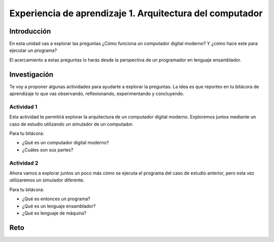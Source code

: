 Experiencia de aprendizaje 1. Arquitectura del computador
==========================================================

Introducción
--------------

En esta unidad vas a explorar las preguntas ¿Cómo funciona un computador digital 
moderno? Y ¿cómo hace este para ejecutar un programa?

El acercamiento a estas preguntas lo harás desde la perspectiva de un programador 
en lenguaje ensamblador.


Investigación 
---------------

Te voy a proponer algunas actividades para ayudarte a explorar la preguntas. La idea 
es que reportes en tu bitácora de aprendizaje lo que vas observando, reflexionando, 
experimentando y concluyendo.

Actividad 1
***************

Esta actividad te permitirá explorar la arquitectura de un computador digital moderno.
Exploremos juntos mediante un caso de estudio utilizando un simulador de un computador.

Para tu bitácora:

* ¿Qué es un computador digital moderno? 
* ¿Cuáles son sus partes?

Actividad 2
***************

Ahora vamos a explorar juntos un poco más cómo se ejecuta el programa del caso de estudio 
anterior, pero esta vez utilizaremos un simulador diferente.

Para tu bitácora:

* ¿Qué es entonces un programa?
* ¿Qué es un lenguaje ensamblador?
* ¿Qué es lenguaje de máquina?

Reto 
------
